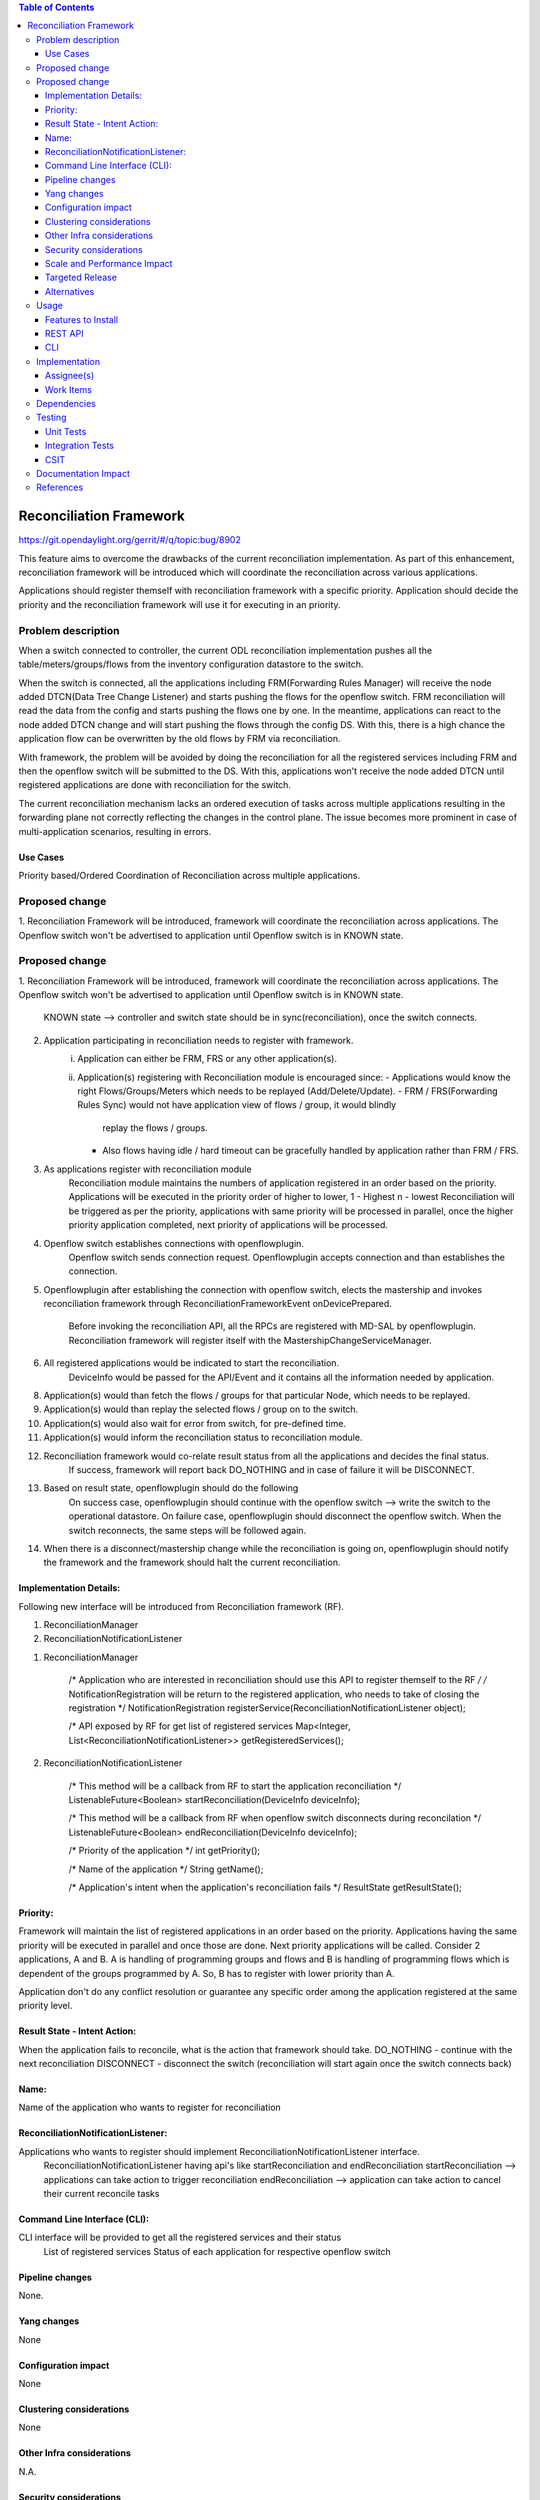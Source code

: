 .. contents:: Table of Contents
      :depth: 3

=========================
Reconciliation Framework
=========================

https://git.opendaylight.org/gerrit/#/q/topic:bug/8902

This feature aims to overcome the drawbacks of the current reconciliation implementation. As part of this enhancement,
reconciliation framework will be introduced which will coordinate the reconciliation across various applications.

Applications should register themself with reconciliation framework with a specific priority.
Application should decide the priority and the reconciliation framework will use it for executing in an priority.


Problem description
===================

When a switch connected to controller, the current ODL reconciliation implementation pushes all the
table/meters/groups/flows from the inventory configuration datastore to the switch.

When the switch is connected, all the applications including FRM(Forwarding Rules Manager) will receive the node added
DTCN(Data Tree Change Listener) and starts pushing the flows for the openflow switch. FRM reconciliation will read the
data from the config and starts pushing the flows one by one.
In the meantime, applications can react to the node added DTCN change and will start pushing
the flows through the config DS. With this, there is a high chance the application flow can be overwritten by the old
flows by FRM via reconciliation.

With framework, the problem will be avoided by doing the reconciliation for all the registered services including FRM
and then the openflow switch will be submitted to the DS. With this, applications won't receive the node added DTCN until
registered applications are done with reconciliation for the switch.

The current reconciliation mechanism lacks an ordered execution of tasks  across multiple applications resulting
in the forwarding plane not correctly reflecting the changes in the control plane.
The issue becomes more prominent in case of multi-application scenarios, resulting in errors.

Use Cases
---------
Priority based/Ordered  Coordination of Reconciliation across multiple applications.

Proposed change
===============
1. Reconciliation Framework will be introduced, framework will coordinate the reconciliation across applications.
The Openflow switch won't be advertised to application until Openflow switch is in KNOWN state.

Proposed change
===============
1. Reconciliation Framework will be introduced, framework will coordinate the reconciliation across applications.
The Openflow switch won't be advertised to application until Openflow switch is in KNOWN state.
    KNOWN state --> controller and switch state should be in sync(reconciliation), once the switch connects.

2. Application participating in reconciliation needs to register with framework.
    i)  Application can either be FRM, FRS or any other application(s).
    ii) Application(s) registering with Reconciliation module is encouraged since:
        - Applications would know the right Flows/Groups/Meters which needs to be replayed (Add/Delete/Update).
        - FRM / FRS(Forwarding Rules Sync) would not have application view of flows / group, it would blindly
         replay the flows / groups.
        - Also flows having idle / hard timeout can be gracefully handled by application rather than FRM / FRS.

3. As applications register with reconciliation module
    Reconciliation module maintains the numbers of application registered in an order based on the priority.
    Applications will be executed in the priority order of higher to lower, 1 - Highest n - lowest
    Reconciliation will be triggered as per the priority, applications with same priority will be processed in parallel,
    once the higher priority application completed, next priority of applications will be processed.

4. Openflow switch establishes connections with openflowplugin.
     Openflow switch sends connection request.
     Openflowplugin accepts connection and than establishes the connection.

5. Openflowplugin after establishing the connection with openflow switch, elects the mastership and invokes
   reconciliation framework through ReconciliationFrameworkEvent onDevicePrepared.
     Before invoking the reconciliation API, all the RPCs are registered with MD-SAL by openflowplugin.
     Reconciliation framework will register itself with the MastershipChangeServiceManager.

6. All registered applications would be indicated to start the reconciliation.
     DeviceInfo would be passed for the API/Event and it contains all the information needed by application.

8. Application(s) would than fetch the flows / groups for that particular Node, which needs to be replayed.

9. Application(s) would than replay the selected flows / group on to the switch.

10. Application(s) would also wait for error from switch, for pre-defined time.

11. Application(s) would inform the reconciliation status to reconciliation module.

12. Reconciliation framework would co-relate result status from all the applications and decides the final status.
      If success, framework will report back DO_NOTHING and in case of failure it will be DISCONNECT.

13. Based on result state, openflowplugin should do the following
      On success case, openflowplugin should continue with the openflow switch --> write the switch to the operational datastore.
      On failure case, openflowplugin should disconnect the openflow switch.
      When the switch reconnects, the same steps will be followed again.

14. When there is a disconnect/mastership change while the reconciliation is going on, openflowplugin should notify the
    framework and the framework should halt the current reconciliation.

Implementation Details:
-----------------------
Following new interface will be introduced from Reconciliation framework (RF).

1. ReconciliationManager
2. ReconciliationNotificationListener

1. ReconciliationManager

     /* Application who are interested in reconciliation should use this API to register themself to the RF */
     /* NotificationRegistration will be return to the registered application, who needs to take of closing the registration */
     NotificationRegistration registerService(ReconciliationNotificationListener object);

     /* API exposed by RF for get list of registered services
     Map<Integer, List<ReconciliationNotificationListener>> getRegisteredServices();

2. ReconciliationNotificationListener

     /* This method will be a callback from RF to start the application reconciliation */
     ListenableFuture<Boolean> startReconciliation(DeviceInfo deviceInfo);

     /* This method will be a callback from RF when openflow switch disconnects during reconcilation */
     ListenableFuture<Boolean> endReconciliation(DeviceInfo deviceInfo);

     /* Priority of the application */
     int getPriority();

     /* Name of the application */
     String getName();

     /* Application's intent when the application's reconciliation fails */
     ResultState getResultState();

Priority:
---------
Framework will maintain the list of registered applications in an order based on the priority. Applications having the
same priority will be executed in parallel and once those are done. Next priority applications will be called.
Consider 2 applications, A and B. A is handling of programming groups and flows and B is handling of programming
flows which is dependent of the groups programmed by A. So, B has to register with lower priority than A.

Application don't do any conflict resolution or guarantee any specific order among the application registered at the
same priority level.

Result State - Intent Action:
-----------------------------
When the application fails to reconcile, what is the action that framework should take.
DO_NOTHING - continue with the next reconciliation
DISCONNECT - disconnect the switch (reconciliation will start again once the switch connects back)

Name:
-----
Name of the application who wants to register for reconciliation

ReconciliationNotificationListener:
-----------------------------------
Applications who wants to register should implement ReconciliationNotificationListener interface.
     ReconciliationNotificationListener having api's like startReconciliation and endReconciliation
     startReconciliation --> applications can take action to trigger reconciliation
     endReconciliation --> application can take action to cancel their current reconcile tasks

Command Line Interface (CLI):
-----------------------------
CLI interface will be provided to get all the registered services and their status
     List of registered services
     Status of each application for respective openflow switch


Pipeline changes
----------------
None.

Yang changes
------------
None


Configuration impact
--------------------
None

Clustering considerations
-------------------------
None

Other Infra considerations
--------------------------
N.A.

Security considerations
-----------------------
None.

Scale and Performance Impact
----------------------------
None.

Targeted Release
----------------
Nitrogen.

Alternatives
------------
N.A.

Usage
=====

Features to Install
-------------------
Will be updated

REST API
--------

CLI
---

Implementation
==============

Assignee(s)
-----------
Primary assignee:
 - Prasanna Huddar(prasanna.k.huddar@ericsson.com)
 - Arunprakash D (d.arunprakash@ericsson.com)
 - Gobinath Suganthan (gobinath@ericsson.com)

Other contributors:


Work Items
----------
N.A.

Dependencies
============
This doesn't add any new dependencies.


Testing
=======
Capture details of testing that will need to be added.

Unit Tests
----------

Integration Tests
-----------------

CSIT
----

Documentation Impact
====================
This feature will not require any change in User Guide.


References
==========
[1] https://wiki.opendaylight.org/view/OpenDaylight_OpenFlow_Plugin:Reconciliation#Future_Enhancements